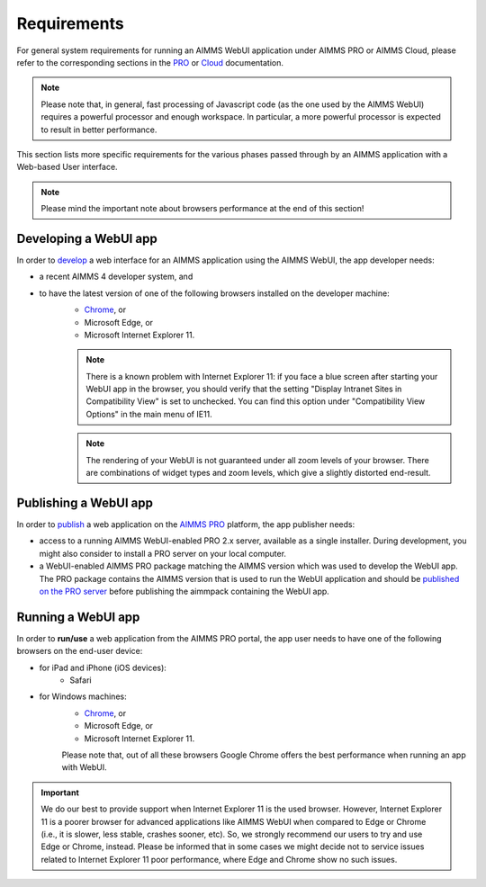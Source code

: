 Requirements
============

For general system requirements for running an AIMMS WebUI application under AIMMS PRO or AIMMS Cloud, please refer to the corresponding sections in the 
`PRO <../pro/system-requirements.html>`_ or `Cloud <../cloud/requirements.html>`_ documentation. 

.. note:: Please note that, in general, fast processing of Javascript code (as the one used by the AIMMS WebUI) requires a powerful processor and enough workspace.
   In particular, a more powerful processor is expected to result in better performance. 

This section lists more specific requirements for the various phases passed through by an AIMMS application with a Web-based User interface.

.. note:: Please mind the important note about browsers performance at the end of this section!

Developing a WebUI app
----------------------
 
In order to `develop <creating.html>`_ a web interface for an AIMMS application using the AIMMS WebUI, the app developer needs:

* a recent AIMMS 4 developer system, and
* to have the latest version of one of the following browsers installed on the developer machine:
    * `Chrome <https://www.google.com/intl/en/chrome/browser/>`_, or
    * Microsoft Edge, or
    * Microsoft Internet Explorer 11.

    .. note::

        There is a known problem with Internet Explorer 11: if you face a blue screen after starting your WebUI app in the browser, you should verify that the setting "Display Intranet Sites in Compatibility View" is set to unchecked. You can find this option under "Compatibility View Options" in the main menu of IE11.

    .. note::

        The rendering of your WebUI is not guaranteed under all zoom levels of your browser. There are combinations of widget types and zoom levels, which give a slightly distorted end-result.


Publishing a WebUI app
----------------------

In order to `publish <publishing.html>`_ a web application on the `AIMMS PRO <../pro/index.html>`_ platform, the app publisher needs:

* access to a running AIMMS WebUI-enabled PRO 2.x server, available as a single installer. During development, you might also consider to install a PRO server on your local computer.
* a WebUI-enabled AIMMS PRO package matching the AIMMS version which was used to develop the WebUI app. The PRO package contains the AIMMS version that is used to run the WebUI application and should be `published on the PRO server <../pro/aimms-man.html>`_ before publishing the aimmpack containing the WebUI app.
 
 
Running a WebUI app
-------------------

In order to **run/use** a web application from the AIMMS PRO portal, the app user needs to have one of the following browsers on the end-user device:

* for iPad and iPhone (iOS devices): 
    * Safari

* for Windows machines:
    * `Chrome <https://www.google.com/intl/en/chrome/browser/>`_, or
    * Microsoft Edge, or
    * Microsoft Internet Explorer 11.

    Please note that, out of all these browsers Google Chrome offers the best performance when running an app with WebUI.

.. important:: We do our best to provide support when Internet Explorer 11 is the used browser. However, Internet Explorer 11 is a poorer browser for advanced applications like AIMMS WebUI 
    when compared to Edge or Chrome (i.e., it is slower, less stable, crashes sooner, etc). So, we strongly recommend our users to try and use Edge or Chrome, instead. Please be informed that 
    in some cases we might decide not to service issues related to Internet Explorer 11 poor performance, where Edge and Chrome show no such issues.


